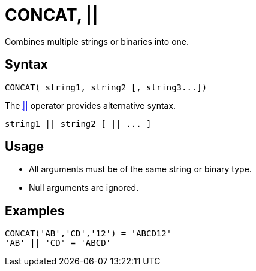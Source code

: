 ////
Licensed to the Apache Software Foundation (ASF) under one
or more contributor license agreements.  See the NOTICE file
distributed with this work for additional information
regarding copyright ownership.  The ASF licenses this file
to you under the Apache License, Version 2.0 (the
"License"); you may not use this file except in compliance
with the License.  You may obtain a copy of the License at
  http://www.apache.org/licenses/LICENSE-2.0
Unless required by applicable law or agreed to in writing,
software distributed under the License is distributed on an
"AS IS" BASIS, WITHOUT WARRANTIES OR CONDITIONS OF ANY
KIND, either express or implied.  See the License for the
specific language governing permissions and limitations
under the License.
////
= CONCAT, ||

Combines multiple strings or binaries into one.

== Syntax

----
CONCAT( string1, string2 [, string3...])
----

The xref:concat.adoc["||",role=op] operator provides alternative syntax.
----
string1 || string2 [ || ... ]
----

== Usage

* All arguments must be of the same string or binary type.
* Null arguments are ignored.

== Examples

----
CONCAT('AB','CD','12') = 'ABCD12'
'AB' || 'CD' = 'ABCD'
----